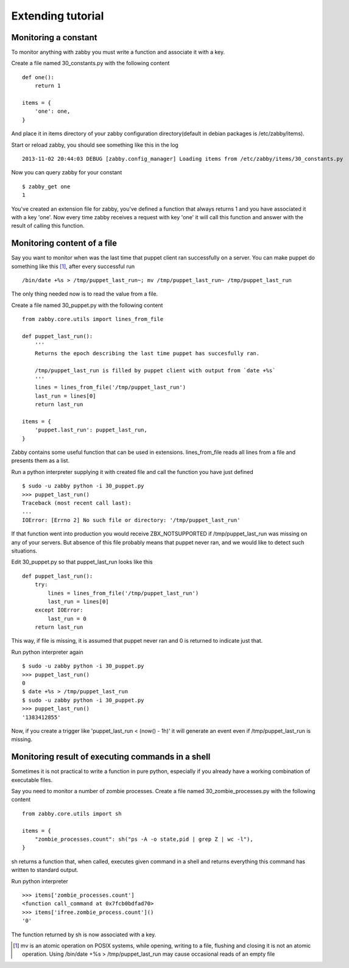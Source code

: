 Extending tutorial
==================


Monitoring a constant
---------------------
To monitor anything with zabby you must write a function and associate
it with a key.

Create a file named 30_constants.py with the following content ::

    def one():
        return 1

    items = {
        'one': one,
    }

And place it in items directory of your zabby configuration
directory(default in debian packages is /etc/zabby/items).

Start or reload zabby, you should see something like this in the log ::

    2013-11-02 20:44:03 DEBUG [zabby.config_manager] Loading items from /etc/zabby/items/30_constants.py

Now you can query zabby for your constant ::

    $ zabby_get one
    1

You've created an extension file for zabby, you've defined a function
that always returns 1 and you have associated it with a key 'one'. Now
every time zabby receives a request with key 'one' it will call this
function and answer with the result of calling this function.


Monitoring content of a file
----------------------------

Say you want to monitor when was the last time that puppet client ran
successfully on a server. You can make puppet do something like this [1]_,
after every successful run ::

    /bin/date +%s > /tmp/puppet_last_run~; mv /tmp/puppet_last_run~ /tmp/puppet_last_run

The only thing needed now is to read the value from a file.

Create a file named 30_puppet.py with the following content ::

    from zabby.core.utils import lines_from_file

    def puppet_last_run():
        '''
        Returns the epoch describing the last time puppet has succesfully ran.

        /tmp/puppet_last_run is filled by puppet client with output from `date +%s`
        '''
        lines = lines_from_file('/tmp/puppet_last_run')
        last_run = lines[0]
        return last_run

    items = {
        'puppet.last_run': puppet_last_run,
    }

Zabby contains some useful function that can be used in extensions.
lines_from_file reads all lines from a file and presents them as a
list.

Run a python interpreter supplying it with created file and call the
function you have just defined ::

    $ sudo -u zabby python -i 30_puppet.py
    >>> puppet_last_run()
    Traceback (most recent call last):
    ...
    IOError: [Errno 2] No such file or directory: '/tmp/puppet_last_run'

If that function went into production you would receive
ZBX_NOTSUPPORTED if /tmp/puppet_last_run was missing on any of your
servers. But absence of this file probably means that puppet never
ran, and we would like to detect such situations.

Edit 30_puppet.py so that puppet_last_run looks like this ::

    def puppet_last_run():
        try:
            lines = lines_from_file('/tmp/puppet_last_run')
            last_run = lines[0]
        except IOError:
            last_run = 0
        return last_run

This way, if file is missing, it is assumed that puppet never ran and
0 is returned to indicate just that.

Run python interpreter again ::

    $ sudo -u zabby python -i 30_puppet.py
    >>> puppet_last_run()
    0
    $ date +%s > /tmp/puppet_last_run
    $ sudo -u zabby python -i 30_puppet.py
    >>> puppet_last_run()
    '1383412855'

Now, if you create a trigger like 'puppet_last_run < (now() - 1h)' it
will generate an event even if /tmp/puppet_last_run is missing.


Monitoring result of executing commands in a shell
--------------------------------------------------
Sometimes it is not practical to write a function in pure python,
especially if you already have a working combination of executable
files.

Say you need to monitor a number of zombie processes. Create a file
named 30_zombie_processes.py with the following content ::

    from zabby.core.utils import sh

    items = {
        "zombie_processes.count": sh("ps -A -o state,pid | grep Z | wc -l"),
    }

sh returns a function that, when called, executes given command in a
shell and returns everything this command has written to standard
output.

Run python interpreter ::

    >>> items['zombie_processes.count']
    <function call_command at 0x7fcb0bdfad70>
    >>> items['ifree.zombie_process.count']()
    '0'

The function returned by sh is now associated with a key.

.. [1] mv is an atomic operation on POSIX systems, while opening,
       writing to a file, flushing and closing it is not an atomic
       operation. Using /bin/date +%s > /tmp/puppet_last_run
       may cause occasional reads of an empty file
